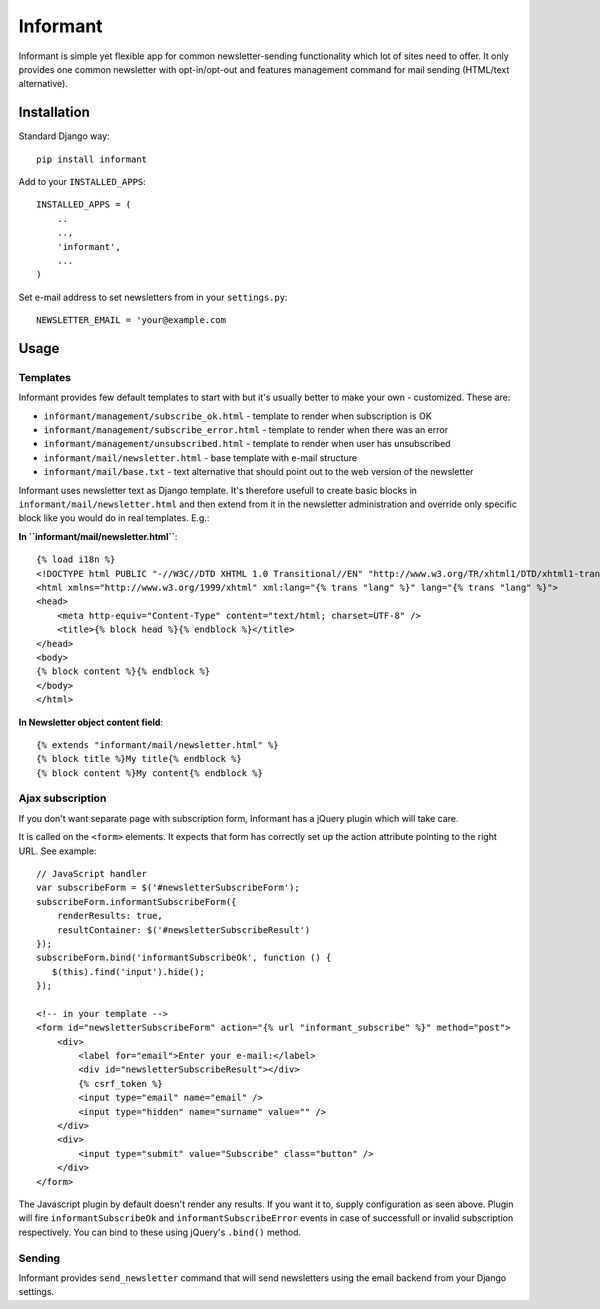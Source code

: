 Informant
---------

Informant is simple yet flexible app for common newsletter-sending functionality
which lot of sites need to offer. It only provides one common newsletter
with opt-in/opt-out and features management command for mail sending (HTML/text alternative).

Installation
============

Standard Django way::
    
    pip install informant
    
Add to your ``INSTALLED_APPS``::

    INSTALLED_APPS = (
        ..
        ..,
        'informant',
        ...
    )
    
Set e-mail address to set newsletters from in your ``settings.py``::

    NEWSLETTER_EMAIL = 'your@example.com
    
Usage
=====
    
Templates
*********

Informant provides few default templates to start with but it's usually better
to make your own - customized. These are:

* ``informant/management/subscribe_ok.html`` - template to render when subscription is OK
* ``informant/management/subscribe_error.html`` - template to render when there was an error
* ``informant/management/unsubscribed.html`` - template to render when user has unsubscribed
* ``informant/mail/newsletter.html`` - base template with e-mail structure
* ``informant/mail/base.txt`` - text alternative that should point out to the web version of the newsletter

Informant uses newsletter text as Django template. It's therefore usefull
to create basic blocks in ``informant/mail/newsletter.html`` and then extend
from it in the newsletter administration and override only specific block
like you would do in real templates. E.g.:

**In ``informant/mail/newsletter.html``**::

    {% load i18n %}
    <!DOCTYPE html PUBLIC "-//W3C//DTD XHTML 1.0 Transitional//EN" "http://www.w3.org/TR/xhtml1/DTD/xhtml1-transitional.dtd">
    <html xmlns="http://www.w3.org/1999/xhtml" xml:lang="{% trans "lang" %}" lang="{% trans "lang" %}">
    <head>
        <meta http-equiv="Content-Type" content="text/html; charset=UTF-8" />
        <title>{% block head %}{% endblock %}</title>
    </head>
    <body>
    {% block content %}{% endblock %}
    </body>
    </html>


**In Newsletter object content field**::    

    {% extends "informant/mail/newsletter.html" %}
    {% block title %}My title{% endblock %}
    {% block content %}My content{% endblock %}
        

Ajax subscription
*****************

If you don't want separate page with subscription form, Informant has a 
jQuery plugin which will take care.

It is called on the ``<form>`` elements. It expects that form has correctly
set up the action attribute pointing to the right URL. See example::

    // JavaScript handler
    var subscribeForm = $('#newsletterSubscribeForm'); 
    subscribeForm.informantSubscribeForm({
        renderResults: true,
        resultContainer: $('#newsletterSubscribeResult')
    });
    subscribeForm.bind('informantSubscribeOk', function () {
       $(this).find('input').hide(); 
    });

    <!-- in your template -->
    <form id="newsletterSubscribeForm" action="{% url "informant_subscribe" %}" method="post">
        <div>
            <label for="email">Enter your e-mail:</label>
            <div id="newsletterSubscribeResult"></div>
            {% csrf_token %}
            <input type="email" name="email" />
            <input type="hidden" name="surname" value="" />
        </div>
        <div>
            <input type="submit" value="Subscribe" class="button" />
        </div>
    </form>

The Javascript plugin by default doesn't render any results. If you want 
it to, supply configuration as seen above. Plugin will fire ``informantSubscribeOk``
and ``informantSubscribeError`` events in case of successfull or invalid 
subscription respectively. You can bind to these using jQuery's ``.bind()``
method.

Sending
*******

Informant provides ``send_newsletter`` command that will send newsletters
using the email backend from your Django settings.